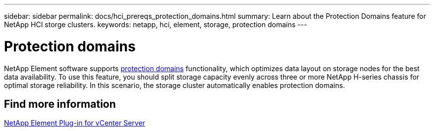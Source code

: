 ---
sidebar: sidebar
permalink: docs/hci_prereqs_protection_domains.html
summary: Learn about the Protection Domains feature for NetApp HCI storge clusters.
keywords: netapp, hci, element, storage, protection domains
---

= Protection domains
:hardbreaks:
:nofooter:
:icons: font
:linkattrs:
:imagesdir: ../media/

[.lead]
NetApp Element software supports link:concept_hci_dataprotection.html#protection-domains[protection domains] functionality, which optimizes data layout on storage nodes for the best data availability. To use this feature, you should split storage capacity evenly across three or more NetApp H-series chassis for optimal storage reliability. In this scenario, the storage cluster automatically enables protection domains.

== Find more information
https://docs.netapp.com/us-en/vcp/index.html[NetApp Element Plug-in for vCenter Server^]
